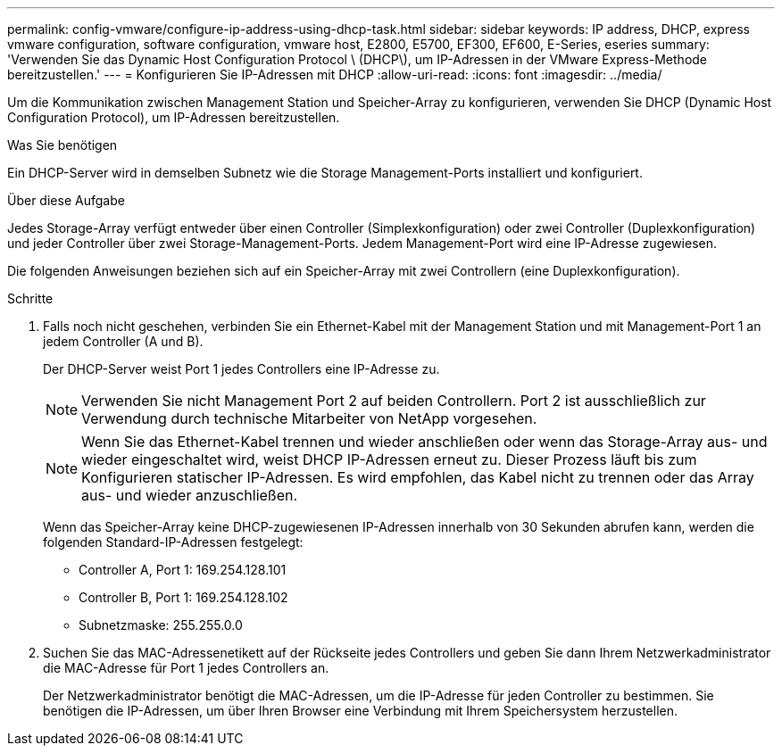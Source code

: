 ---
permalink: config-vmware/configure-ip-address-using-dhcp-task.html 
sidebar: sidebar 
keywords: IP address, DHCP, express vmware configuration, software configuration, vmware host, E2800, E5700, EF300, EF600, E-Series, eseries 
summary: 'Verwenden Sie das Dynamic Host Configuration Protocol \ (DHCP\), um IP-Adressen in der VMware Express-Methode bereitzustellen.' 
---
= Konfigurieren Sie IP-Adressen mit DHCP
:allow-uri-read: 
:icons: font
:imagesdir: ../media/


[role="lead"]
Um die Kommunikation zwischen Management Station und Speicher-Array zu konfigurieren, verwenden Sie DHCP (Dynamic Host Configuration Protocol), um IP-Adressen bereitzustellen.

.Was Sie benötigen
Ein DHCP-Server wird in demselben Subnetz wie die Storage Management-Ports installiert und konfiguriert.

.Über diese Aufgabe
Jedes Storage-Array verfügt entweder über einen Controller (Simplexkonfiguration) oder zwei Controller (Duplexkonfiguration) und jeder Controller über zwei Storage-Management-Ports. Jedem Management-Port wird eine IP-Adresse zugewiesen.

Die folgenden Anweisungen beziehen sich auf ein Speicher-Array mit zwei Controllern (eine Duplexkonfiguration).

.Schritte
. Falls noch nicht geschehen, verbinden Sie ein Ethernet-Kabel mit der Management Station und mit Management-Port 1 an jedem Controller (A und B).
+
Der DHCP-Server weist Port 1 jedes Controllers eine IP-Adresse zu.

+

NOTE: Verwenden Sie nicht Management Port 2 auf beiden Controllern. Port 2 ist ausschließlich zur Verwendung durch technische Mitarbeiter von NetApp vorgesehen.

+

NOTE: Wenn Sie das Ethernet-Kabel trennen und wieder anschließen oder wenn das Storage-Array aus- und wieder eingeschaltet wird, weist DHCP IP-Adressen erneut zu. Dieser Prozess läuft bis zum Konfigurieren statischer IP-Adressen. Es wird empfohlen, das Kabel nicht zu trennen oder das Array aus- und wieder anzuschließen.

+
Wenn das Speicher-Array keine DHCP-zugewiesenen IP-Adressen innerhalb von 30 Sekunden abrufen kann, werden die folgenden Standard-IP-Adressen festgelegt:

+
** Controller A, Port 1: 169.254.128.101
** Controller B, Port 1: 169.254.128.102
** Subnetzmaske: 255.255.0.0


. Suchen Sie das MAC-Adressenetikett auf der Rückseite jedes Controllers und geben Sie dann Ihrem Netzwerkadministrator die MAC-Adresse für Port 1 jedes Controllers an.
+
Der Netzwerkadministrator benötigt die MAC-Adressen, um die IP-Adresse für jeden Controller zu bestimmen. Sie benötigen die IP-Adressen, um über Ihren Browser eine Verbindung mit Ihrem Speichersystem herzustellen.


